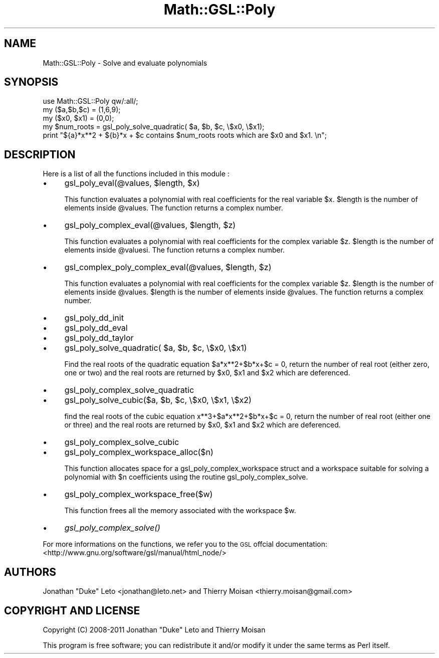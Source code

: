 .\" Automatically generated by Pod::Man 2.25 (Pod::Simple 3.16)
.\"
.\" Standard preamble:
.\" ========================================================================
.de Sp \" Vertical space (when we can't use .PP)
.if t .sp .5v
.if n .sp
..
.de Vb \" Begin verbatim text
.ft CW
.nf
.ne \\$1
..
.de Ve \" End verbatim text
.ft R
.fi
..
.\" Set up some character translations and predefined strings.  \*(-- will
.\" give an unbreakable dash, \*(PI will give pi, \*(L" will give a left
.\" double quote, and \*(R" will give a right double quote.  \*(C+ will
.\" give a nicer C++.  Capital omega is used to do unbreakable dashes and
.\" therefore won't be available.  \*(C` and \*(C' expand to `' in nroff,
.\" nothing in troff, for use with C<>.
.tr \(*W-
.ds C+ C\v'-.1v'\h'-1p'\s-2+\h'-1p'+\s0\v'.1v'\h'-1p'
.ie n \{\
.    ds -- \(*W-
.    ds PI pi
.    if (\n(.H=4u)&(1m=24u) .ds -- \(*W\h'-12u'\(*W\h'-12u'-\" diablo 10 pitch
.    if (\n(.H=4u)&(1m=20u) .ds -- \(*W\h'-12u'\(*W\h'-8u'-\"  diablo 12 pitch
.    ds L" ""
.    ds R" ""
.    ds C` ""
.    ds C' ""
'br\}
.el\{\
.    ds -- \|\(em\|
.    ds PI \(*p
.    ds L" ``
.    ds R" ''
'br\}
.\"
.\" Escape single quotes in literal strings from groff's Unicode transform.
.ie \n(.g .ds Aq \(aq
.el       .ds Aq '
.\"
.\" If the F register is turned on, we'll generate index entries on stderr for
.\" titles (.TH), headers (.SH), subsections (.SS), items (.Ip), and index
.\" entries marked with X<> in POD.  Of course, you'll have to process the
.\" output yourself in some meaningful fashion.
.ie \nF \{\
.    de IX
.    tm Index:\\$1\t\\n%\t"\\$2"
..
.    nr % 0
.    rr F
.\}
.el \{\
.    de IX
..
.\}
.\"
.\" Accent mark definitions (@(#)ms.acc 1.5 88/02/08 SMI; from UCB 4.2).
.\" Fear.  Run.  Save yourself.  No user-serviceable parts.
.    \" fudge factors for nroff and troff
.if n \{\
.    ds #H 0
.    ds #V .8m
.    ds #F .3m
.    ds #[ \f1
.    ds #] \fP
.\}
.if t \{\
.    ds #H ((1u-(\\\\n(.fu%2u))*.13m)
.    ds #V .6m
.    ds #F 0
.    ds #[ \&
.    ds #] \&
.\}
.    \" simple accents for nroff and troff
.if n \{\
.    ds ' \&
.    ds ` \&
.    ds ^ \&
.    ds , \&
.    ds ~ ~
.    ds /
.\}
.if t \{\
.    ds ' \\k:\h'-(\\n(.wu*8/10-\*(#H)'\'\h"|\\n:u"
.    ds ` \\k:\h'-(\\n(.wu*8/10-\*(#H)'\`\h'|\\n:u'
.    ds ^ \\k:\h'-(\\n(.wu*10/11-\*(#H)'^\h'|\\n:u'
.    ds , \\k:\h'-(\\n(.wu*8/10)',\h'|\\n:u'
.    ds ~ \\k:\h'-(\\n(.wu-\*(#H-.1m)'~\h'|\\n:u'
.    ds / \\k:\h'-(\\n(.wu*8/10-\*(#H)'\z\(sl\h'|\\n:u'
.\}
.    \" troff and (daisy-wheel) nroff accents
.ds : \\k:\h'-(\\n(.wu*8/10-\*(#H+.1m+\*(#F)'\v'-\*(#V'\z.\h'.2m+\*(#F'.\h'|\\n:u'\v'\*(#V'
.ds 8 \h'\*(#H'\(*b\h'-\*(#H'
.ds o \\k:\h'-(\\n(.wu+\w'\(de'u-\*(#H)/2u'\v'-.3n'\*(#[\z\(de\v'.3n'\h'|\\n:u'\*(#]
.ds d- \h'\*(#H'\(pd\h'-\w'~'u'\v'-.25m'\f2\(hy\fP\v'.25m'\h'-\*(#H'
.ds D- D\\k:\h'-\w'D'u'\v'-.11m'\z\(hy\v'.11m'\h'|\\n:u'
.ds th \*(#[\v'.3m'\s+1I\s-1\v'-.3m'\h'-(\w'I'u*2/3)'\s-1o\s+1\*(#]
.ds Th \*(#[\s+2I\s-2\h'-\w'I'u*3/5'\v'-.3m'o\v'.3m'\*(#]
.ds ae a\h'-(\w'a'u*4/10)'e
.ds Ae A\h'-(\w'A'u*4/10)'E
.    \" corrections for vroff
.if v .ds ~ \\k:\h'-(\\n(.wu*9/10-\*(#H)'\s-2\u~\d\s+2\h'|\\n:u'
.if v .ds ^ \\k:\h'-(\\n(.wu*10/11-\*(#H)'\v'-.4m'^\v'.4m'\h'|\\n:u'
.    \" for low resolution devices (crt and lpr)
.if \n(.H>23 .if \n(.V>19 \
\{\
.    ds : e
.    ds 8 ss
.    ds o a
.    ds d- d\h'-1'\(ga
.    ds D- D\h'-1'\(hy
.    ds th \o'bp'
.    ds Th \o'LP'
.    ds ae ae
.    ds Ae AE
.\}
.rm #[ #] #H #V #F C
.\" ========================================================================
.\"
.IX Title "Math::GSL::Poly 3pm"
.TH Math::GSL::Poly 3pm "2012-08-21" "perl v5.14.2" "User Contributed Perl Documentation"
.\" For nroff, turn off justification.  Always turn off hyphenation; it makes
.\" way too many mistakes in technical documents.
.if n .ad l
.nh
.SH "NAME"
Math::GSL::Poly \- Solve and evaluate polynomials
.SH "SYNOPSIS"
.IX Header "SYNOPSIS"
.Vb 5
\&    use Math::GSL::Poly qw/:all/;
\&    my ($a,$b,$c) = (1,6,9);
\&    my ($x0, $x1) = (0,0);
\&    my $num_roots = gsl_poly_solve_quadratic( $a, $b, $c, \e$x0, \e$x1);
\&    print "${a}*x**2 + ${b}*x + $c contains $num_roots roots which are $x0 and $x1. \en";
.Ve
.SH "DESCRIPTION"
.IX Header "DESCRIPTION"
Here is a list of all the functions included in this module :
.IP "\(bu" 4
gsl_poly_eval(@values, \f(CW$length\fR, \f(CW$x\fR)
.Sp
This function evaluates a polynomial with real coefficients for the real
variable \f(CW$x\fR. \f(CW$length\fR is the number of elements inside \f(CW@values\fR. The function
returns a complex number.
.IP "\(bu" 4
gsl_poly_complex_eval(@values, \f(CW$length\fR, \f(CW$z\fR)
.Sp
This function evaluates a polynomial with real coefficients for the complex
variable \f(CW$z\fR. \f(CW$length\fR is the number of elements inside \f(CW@valuesi\fR. The function
returns a complex number.
.IP "\(bu" 4
gsl_complex_poly_complex_eval(@values, \f(CW$length\fR, \f(CW$z\fR)
.Sp
This function evaluates a polynomial with real coefficients for the complex
variable \f(CW$z\fR. \f(CW$length\fR is the number of elements inside \f(CW@values\fR. \f(CW$length\fR is the
number of elements inside \f(CW@values\fR. The function returns a complex number.
.IP "\(bu" 4
gsl_poly_dd_init
.IP "\(bu" 4
gsl_poly_dd_eval
.IP "\(bu" 4
gsl_poly_dd_taylor
.IP "\(bu" 4
gsl_poly_solve_quadratic( \f(CW$a\fR, \f(CW$b\fR, \f(CW$c\fR, \e$x0, \e$x1)
.Sp
Find the real roots of the quadratic equation \f(CW$a\fR*x**2+$b*x+$c = 0, return the
number of real root (either zero, one or two) and the real roots are returned
by \f(CW$x0\fR, \f(CW$x1\fR and \f(CW$x2\fR which are deferenced.
.IP "\(bu" 4
gsl_poly_complex_solve_quadratic
.IP "\(bu" 4
gsl_poly_solve_cubic($a, \f(CW$b\fR, \f(CW$c\fR, \e$x0, \e$x1, \e$x2)
.Sp
find the real roots of the cubic equation x**3+$a*x**2+$b*x+$c = 0, return the
number of real root (either one or three) and the real roots are returned by
\&\f(CW$x0\fR, \f(CW$x1\fR and \f(CW$x2\fR which are deferenced.
.IP "\(bu" 4
gsl_poly_complex_solve_cubic
.IP "\(bu" 4
gsl_poly_complex_workspace_alloc($n)
.Sp
This function allocates space for a gsl_poly_complex_workspace struct and a
workspace suitable for solving a polynomial with \f(CW$n\fR coefficients using the
routine gsl_poly_complex_solve.
.IP "\(bu" 4
gsl_poly_complex_workspace_free($w)
.Sp
This function frees all the memory associated with the workspace \f(CW$w\fR.
.IP "\(bu" 4
\&\fIgsl_poly_complex_solve()\fR
.PP
For more informations on the functions, we refer you to the \s-1GSL\s0 offcial documentation: 
<http://www.gnu.org/software/gsl/manual/html_node/>
.SH "AUTHORS"
.IX Header "AUTHORS"
Jonathan \*(L"Duke\*(R" Leto <jonathan@leto.net> and Thierry Moisan <thierry.moisan@gmail.com>
.SH "COPYRIGHT AND LICENSE"
.IX Header "COPYRIGHT AND LICENSE"
Copyright (C) 2008\-2011 Jonathan \*(L"Duke\*(R" Leto and Thierry Moisan
.PP
This program is free software; you can redistribute it and/or modify it
under the same terms as Perl itself.
